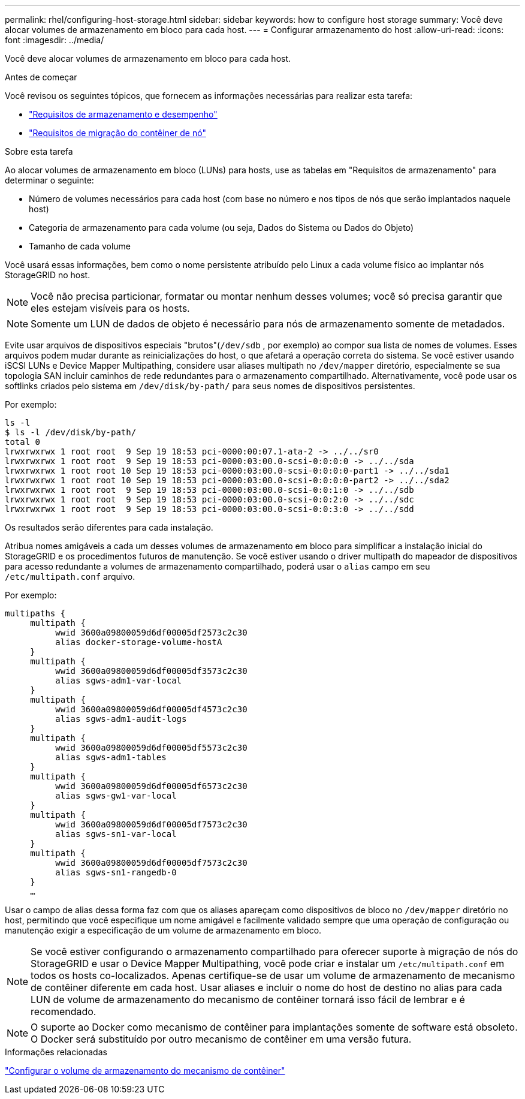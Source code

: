 ---
permalink: rhel/configuring-host-storage.html 
sidebar: sidebar 
keywords: how to configure host storage 
summary: Você deve alocar volumes de armazenamento em bloco para cada host. 
---
= Configurar armazenamento do host
:allow-uri-read: 
:icons: font
:imagesdir: ../media/


[role="lead"]
Você deve alocar volumes de armazenamento em bloco para cada host.

.Antes de começar
Você revisou os seguintes tópicos, que fornecem as informações necessárias para realizar esta tarefa:

* link:storage-and-performance-requirements.html["Requisitos de armazenamento e desempenho"]
* link:node-container-migration-requirements.html["Requisitos de migração do contêiner de nó"]


.Sobre esta tarefa
Ao alocar volumes de armazenamento em bloco (LUNs) para hosts, use as tabelas em "Requisitos de armazenamento" para determinar o seguinte:

* Número de volumes necessários para cada host (com base no número e nos tipos de nós que serão implantados naquele host)
* Categoria de armazenamento para cada volume (ou seja, Dados do Sistema ou Dados do Objeto)
* Tamanho de cada volume


Você usará essas informações, bem como o nome persistente atribuído pelo Linux a cada volume físico ao implantar nós StorageGRID no host.


NOTE: Você não precisa particionar, formatar ou montar nenhum desses volumes; você só precisa garantir que eles estejam visíveis para os hosts.


NOTE: Somente um LUN de dados de objeto é necessário para nós de armazenamento somente de metadados.

Evite usar arquivos de dispositivos especiais "brutos"(`/dev/sdb` , por exemplo) ao compor sua lista de nomes de volumes.  Esses arquivos podem mudar durante as reinicializações do host, o que afetará a operação correta do sistema.  Se você estiver usando iSCSI LUNs e Device Mapper Multipathing, considere usar aliases multipath no `/dev/mapper` diretório, especialmente se sua topologia SAN incluir caminhos de rede redundantes para o armazenamento compartilhado.  Alternativamente, você pode usar os softlinks criados pelo sistema em `/dev/disk/by-path/` para seus nomes de dispositivos persistentes.

Por exemplo:

[listing]
----
ls -l
$ ls -l /dev/disk/by-path/
total 0
lrwxrwxrwx 1 root root  9 Sep 19 18:53 pci-0000:00:07.1-ata-2 -> ../../sr0
lrwxrwxrwx 1 root root  9 Sep 19 18:53 pci-0000:03:00.0-scsi-0:0:0:0 -> ../../sda
lrwxrwxrwx 1 root root 10 Sep 19 18:53 pci-0000:03:00.0-scsi-0:0:0:0-part1 -> ../../sda1
lrwxrwxrwx 1 root root 10 Sep 19 18:53 pci-0000:03:00.0-scsi-0:0:0:0-part2 -> ../../sda2
lrwxrwxrwx 1 root root  9 Sep 19 18:53 pci-0000:03:00.0-scsi-0:0:1:0 -> ../../sdb
lrwxrwxrwx 1 root root  9 Sep 19 18:53 pci-0000:03:00.0-scsi-0:0:2:0 -> ../../sdc
lrwxrwxrwx 1 root root  9 Sep 19 18:53 pci-0000:03:00.0-scsi-0:0:3:0 -> ../../sdd
----
Os resultados serão diferentes para cada instalação.

Atribua nomes amigáveis ​​a cada um desses volumes de armazenamento em bloco para simplificar a instalação inicial do StorageGRID e os procedimentos futuros de manutenção.  Se você estiver usando o driver multipath do mapeador de dispositivos para acesso redundante a volumes de armazenamento compartilhado, poderá usar o `alias` campo em seu `/etc/multipath.conf` arquivo.

Por exemplo:

[listing]
----
multipaths {
     multipath {
          wwid 3600a09800059d6df00005df2573c2c30
          alias docker-storage-volume-hostA
     }
     multipath {
          wwid 3600a09800059d6df00005df3573c2c30
          alias sgws-adm1-var-local
     }
     multipath {
          wwid 3600a09800059d6df00005df4573c2c30
          alias sgws-adm1-audit-logs
     }
     multipath {
          wwid 3600a09800059d6df00005df5573c2c30
          alias sgws-adm1-tables
     }
     multipath {
          wwid 3600a09800059d6df00005df6573c2c30
          alias sgws-gw1-var-local
     }
     multipath {
          wwid 3600a09800059d6df00005df7573c2c30
          alias sgws-sn1-var-local
     }
     multipath {
          wwid 3600a09800059d6df00005df7573c2c30
          alias sgws-sn1-rangedb-0
     }
     …
----
Usar o campo de alias dessa forma faz com que os aliases apareçam como dispositivos de bloco no `/dev/mapper` diretório no host, permitindo que você especifique um nome amigável e facilmente validado sempre que uma operação de configuração ou manutenção exigir a especificação de um volume de armazenamento em bloco.


NOTE: Se você estiver configurando o armazenamento compartilhado para oferecer suporte à migração de nós do StorageGRID e usar o Device Mapper Multipathing, você pode criar e instalar um `/etc/multipath.conf` em todos os hosts co-localizados.  Apenas certifique-se de usar um volume de armazenamento de mecanismo de contêiner diferente em cada host.  Usar aliases e incluir o nome do host de destino no alias para cada LUN de volume de armazenamento do mecanismo de contêiner tornará isso fácil de lembrar e é recomendado.


NOTE: O suporte ao Docker como mecanismo de contêiner para implantações somente de software está obsoleto. O Docker será substituído por outro mecanismo de contêiner em uma versão futura.

.Informações relacionadas
link:configuring-docker-storage-volume.html["Configurar o volume de armazenamento do mecanismo de contêiner"]
